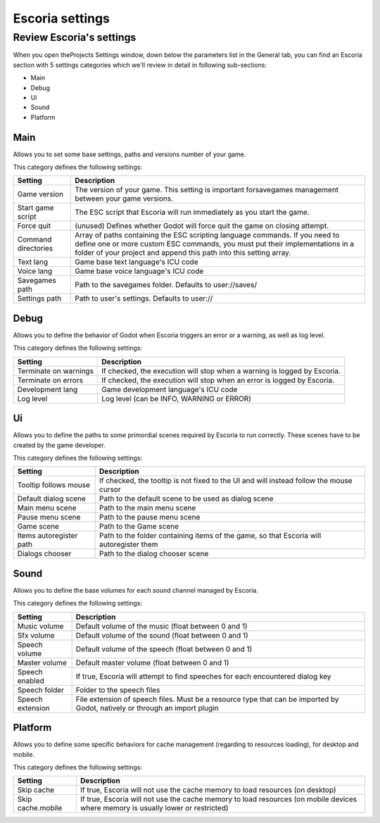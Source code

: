 .. Escoria settings

Escoria settings
================

Review Escoria's settings
-------------------------

When you open theProjects Settings window, down below the parameters list in the General tab, you can find an Escoria section with 5 settings categories which we'll review in detail in following sub-sections:

- Main
- Debug
- Ui
- Sound
- Platform

Main
~~~~

Allows you to set some base settings, paths and versions number of your game.

This category defines the following settings:

+---------------------+-------------------------------------------------------+
| Setting             | Description                                           | 
+=====================+=======================================================+
| Game version        | The version of your game. This setting is important   |
|                     | forsavegames management between your game versions.   |
+---------------------+-------------------------------------------------------+
| Start game script   | The ESC script that Escoria will run immediately as   |
|                     | you start the game.                                   |
+---------------------+-------------------------------------------------------+
| Force quit          | (unused) Defines whether Godot will force quit the    |
|                     | game on closing attempt.                              |
+---------------------+-------------------------------------------------------+
| Command directories | Array of paths containing the ESC scripting language  |
|                     | commands. If you need to define one or more custom    |
|                     | ESC commands, you must put their implementations in   |
|                     | a folder of your project and append this path into    |
|                     | this setting array.                                   |
+---------------------+-------------------------------------------------------+
| Text lang           | Game base text language's ICU code                    |
+---------------------+-------------------------------------------------------+
| Voice lang          | Game base voice language's ICU code                   |
+---------------------+-------------------------------------------------------+
| Savegames path      | Path to the savegames folder. Defaults to             |
|                     | user://saves/                                         |
+---------------------+-------------------------------------------------------+
| Settings path       | Path to user's settings. Defaults to user://          |
+---------------------+-------------------------------------------------------+

Debug
~~~~~

Allows you to define the behavior of Godot when Escoria triggers an error or a warning, as well as log level.

This category defines the following settings:

+-----------------------+----------------------------------------------------+
| Setting               | Description                                        |
+=======================+====================================================+
| Terminate on warnings | If checked, the execution will stop when a warning |
|                       | is logged by Escoria.                              |
+-----------------------+----------------------------------------------------+
| Terminate on errors   | If checked, the execution will stop when an error  |
|                       | is logged by Escoria.                              |
+-----------------------+----------------------------------------------------+
| Development lang      | Game development language's ICU code               |
+-----------------------+----------------------------------------------------+
| Log level             | Log level (can be INFO, WARNING or ERROR)          |
+-----------------------+----------------------------------------------------+

Ui
~~

Allows you to define the paths to some primordial scenes required by Escoria to run correctly. These scenes have to be created by the game developer.

This category defines the following settings:

+-------------------------+--------------------------------------------------+
| Setting                 | Description                                      |
+=========================+==================================================+
| Tooltip follows mouse   | If checked, the tooltip is not fixed to the UI   |
|                         | and will instead follow the mouse cursor         |
+-------------------------+--------------------------------------------------+
| Default dialog scene    | Path to the default scene to be used as dialog   |
|                         | scene                                            |
+-------------------------+--------------------------------------------------+
| Main menu scene         | Path to the main menu scene                      |
+-------------------------+--------------------------------------------------+
| Pause menu scene        | Path to the pause menu scene                     |
+-------------------------+--------------------------------------------------+
| Game scene              | Path to the Game scene                           |
+-------------------------+--------------------------------------------------+
| Items autoregister path | Path to the folder containing items of the game, |
|                         | so that Escoria will autoregister them           |
+-------------------------+--------------------------------------------------+
| Dialogs chooser         | Path to the dialog chooser scene                 |
+-------------------------+--------------------------------------------------+

Sound
~~~~~

Allows you to define the base volumes for each sound channel managed by Escoria.

This category defines the following settings:

+------------------+------------------------------------------------------+
| Setting          | Description                                          |
+==================+======================================================+
| Music volume     | Default volume of the music (float between 0 and 1)  |
+------------------+------------------------------------------------------+
| Sfx volume       | Default volume of the sound (float between 0 and 1)  |
+------------------+------------------------------------------------------+
| Speech volume    | Default volume of the speech (float between 0 and 1) |
+------------------+------------------------------------------------------+
| Master volume    | Default master volume (float between 0 and 1)        |
+------------------+------------------------------------------------------+
| Speech enabled   | If true, Escoria will attempt to find speeches for   |
|                  | each encountered dialog key                          |
+------------------+------------------------------------------------------+
| Speech folder    | Folder to the speech files                           |
+------------------+------------------------------------------------------+
| Speech extension | File extension of speech files. Must be a resource   |
|                  | type that can be imported by Godot, natively or      |
|                  | through an import plugin                             |
+------------------+------------------------------------------------------+

Platform
~~~~~~~~

Allows you to define some specific behaviors for cache management (regarding to resources loading), for desktop and mobile.

This category defines the following settings:

+-------------------+----------------------------------------------------+
| Setting           | Description                                        |
+===================+====================================================+
| Skip cache        | If true, Escoria will not use the cache memory to  |
|                   | load resources (on desktop)                        |
+-------------------+----------------------------------------------------+
| Skip cache.mobile | If true, Escoria will not use the cache memory to  |
|                   | load resources (on mobile devices where memory is  |
|                   | usually lower or restricted)                       |
+-------------------+----------------------------------------------------+